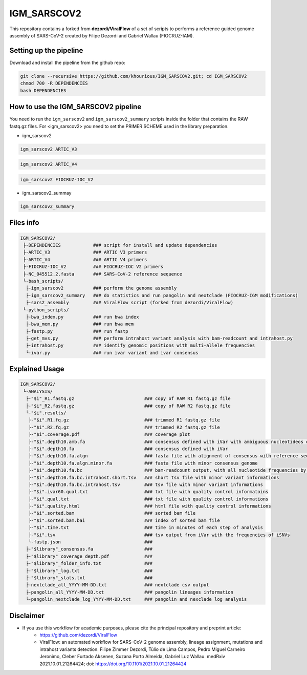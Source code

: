 ************
IGM_SARSCOV2
************

This repository contains a forked from **dezordi/ViralFlow** of a set of scripts to performs a reference guided genome assembly of SARS-CoV-2 created by Filipe Dezordi and Gabriel Wallau (FIOCRUZ-IAM).

-----------------------
Setting up the pipeline
-----------------------

Download and install the pipeline from the github repo:

.. code:: bash

    git clone --recursive https://github.com/khourious/IGM_SARSCOV2.git; cd IGM_SARSCOV2
    chmod 700 -R DEPENDENCIES
    bash DEPENDENCIES

------------------------------------
How to use the IGM_SARSCOV2 pipeline
------------------------------------

You need to run the ``igm_sarscov2`` and ``igm_sarscov2_summary`` scripts inside the folder that contains the RAW fastq.gz files. For <igm_sarscov2> you need to set the PRIMER SCHEME used in the library preparation.

* igm_sarscov2

.. code:: bash

    igm_sarscov2 ARTIC_V3

.. code:: bash

    igm_sarscov2 ARTIC_V4

.. code:: bash

    igm_sarscov2 FIOCRUZ-IOC_V2

* igm_sarscov2_summay

.. code:: bash

    igm_sarscov2_summary

----------
Files info
----------

.. code-block:: text

    IGM_SARSCOV2/
     ├-DEPENDENCIES            ### script for install and update dependencies
     ├-ARTIC_V3                ### ARTIC V3 primers
     ├-ARTIC_V4                ### ARTIC V4 primers
     ├-FIOCRUZ-IOC_V2          ### FIOCRUZ-IOC V2 primers
     ├-NC_045512.2.fasta       ### SARS-CoV-2 reference sequence
     └-bash_scripts/
      ├-igm_sarscov2           ### perform the genome assembly
      ├-igm_sarscov2_summary   ### do statistics and run pangolin and nextclade (FIOCRUZ-IGM modifications)
      ├-sars2_assembly         ### ViralFlow script (forked from dezordi/ViralFlow)
     └-python_scripts/
      ├-bwa_index.py           ### run bwa index
      ├-bwa_mem.py             ### run bwa mem
      ├-fastp.py               ### run fastp
      ├-get_mvs.py             ### perform intrahost variant analysis with bam-readcount and intrahost.py
      ├-intrahost.py           ### identify genomic positions with multi-allele frequencies
      └-ivar.py                ### run ivar variant and ivar consensus

---------------
Explained Usage
---------------

.. code-block:: text

    IGM_SARSCOV2/
     └-ANALYSIS/
      ├-"$i"_R1.fastq.gz                          ### copy of RAW R1 fastq.gz file
      ├-"$i"_R2.fastq.gz                          ### copy of RAW R2 fastq.gz file
      └-"$i".results/
       ├-"$i".R1.fq.gz                            ### trimmed R1 fastq.gz file
       ├-"$i".R2.fq.gz                            ### trimmed R2 fastq.gz file
       ├-"$i".coverage.pdf                        ### coverage plot
       ├-"$i".depth10.amb.fa                      ### consensus defined with iVar with ambiguous nucleotideos on positions where major allele frequencies correspond at least 60% of depth
       ├-"$i".depth10.fa                          ### consensus defined with iVar
       ├-"$i".depth10.fa.algn                     ### fasta file with alignment of consensus with reference sequence
       ├-"$i".depth10.fa.algn.minor.fa            ### fasta file with minor consensus genome
       ├-"$i".depth10.fa.bc                       ### bam-readcount output, with all nucleotide frequencies by genomic position
       ├-"$i".depth10.fa.bc.intrahost.short.tsv   ### short tsv file with minor variant informations
       ├-"$i".depth10.fa.bc.intrahost.tsv         ### tsv file with minor variant informations
       ├-"$i".ivar60.qual.txt                     ### txt file with quality control informatoins
       ├-"$i".qual.txt                            ### txt file with quality control informations
       ├-"$i".quality.html                        ### html file with quality control informations
       ├-"$i".sorted.bam                          ### sorted bam file
       ├-"$i".sorted.bam.bai                      ### index of sorted bam file
       ├-"$i".time.txt                            ### time in minutes of each step of analysis
       ├-"$i".tsv                                 ### tsv output from iVar with the frequencies of iSNVs
       └-fastp.json                               ### 
      ├-"$library"_consensus.fa                   ### 
      ├-"$library"_coverage_depth.pdf             ### 
      ├-"$library"_folder_info.txt                ### 
      ├-"$library"_log.txt                        ### 
      ├-"$library"_stats.txt                      ### 
      ├-nextclade_all_YYYY-MM-DD.txt              ### nextclade csv output
      ├-pangolin_all_YYYY-MM-DD.txt               ### pangolin lineages information
      └-pangolin_nextclade_log_YYYY-MM-DD.txt     ### pangolin and nexclade log analysis

----------
Disclaimer
----------
* If you use this workflow for academic purposes, please cite the principal repository and preprint article:
    * https://github.com/dezordi/ViralFlow
    * ViralFlow: an automated workflow for SARS-CoV-2 genome assembly, lineage assignment, mutations and intrahost variants detection. Filipe Zimmer Dezordi, Túlio de Lima Campos, Pedro Miguel Carneiro Jeronimo, Cleber Furtado Aksenen, Suzana Porto Almeida, Gabriel Luz Wallau. medRxiv 2021.10.01.21264424; doi: https://doi.org/10.1101/2021.10.01.21264424

